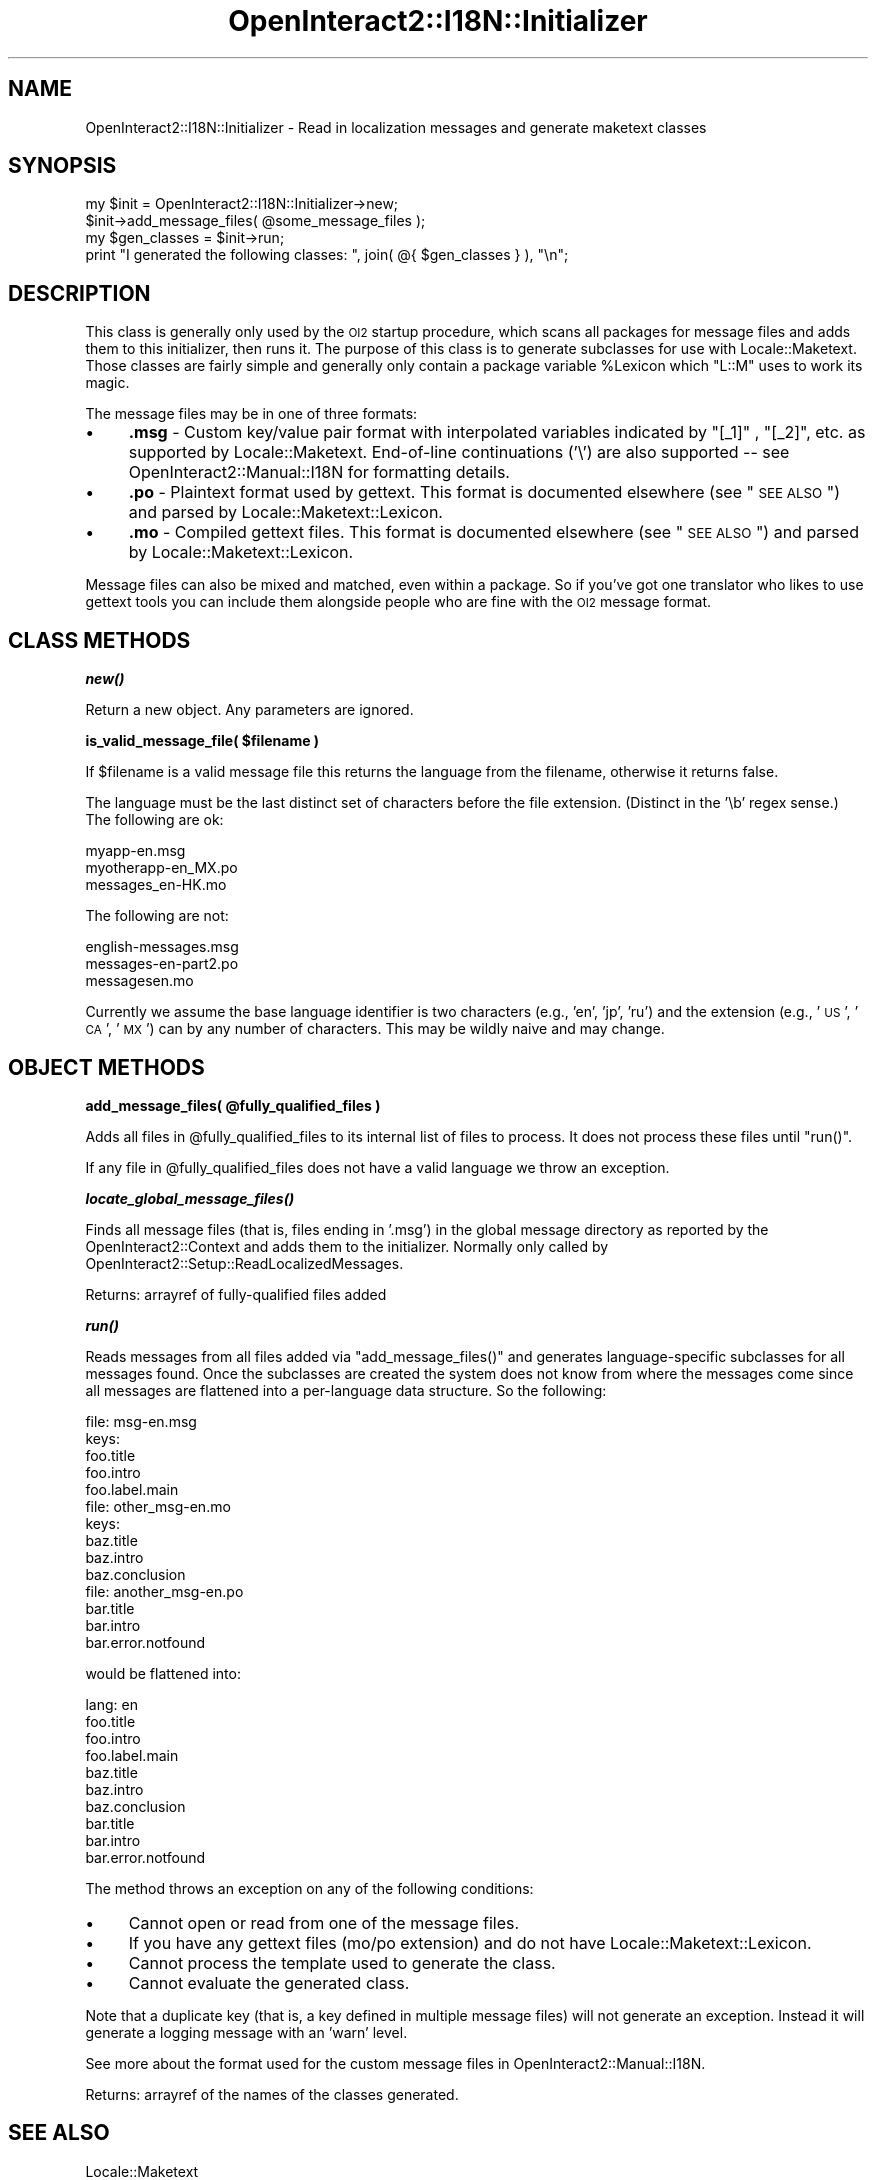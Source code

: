.\" Automatically generated by Pod::Man 2.1801 (Pod::Simple 3.05)
.\"
.\" Standard preamble:
.\" ========================================================================
.de Sp \" Vertical space (when we can't use .PP)
.if t .sp .5v
.if n .sp
..
.de Vb \" Begin verbatim text
.ft CW
.nf
.ne \\$1
..
.de Ve \" End verbatim text
.ft R
.fi
..
.\" Set up some character translations and predefined strings.  \*(-- will
.\" give an unbreakable dash, \*(PI will give pi, \*(L" will give a left
.\" double quote, and \*(R" will give a right double quote.  \*(C+ will
.\" give a nicer C++.  Capital omega is used to do unbreakable dashes and
.\" therefore won't be available.  \*(C` and \*(C' expand to `' in nroff,
.\" nothing in troff, for use with C<>.
.tr \(*W-
.ds C+ C\v'-.1v'\h'-1p'\s-2+\h'-1p'+\s0\v'.1v'\h'-1p'
.ie n \{\
.    ds -- \(*W-
.    ds PI pi
.    if (\n(.H=4u)&(1m=24u) .ds -- \(*W\h'-12u'\(*W\h'-12u'-\" diablo 10 pitch
.    if (\n(.H=4u)&(1m=20u) .ds -- \(*W\h'-12u'\(*W\h'-8u'-\"  diablo 12 pitch
.    ds L" ""
.    ds R" ""
.    ds C` ""
.    ds C' ""
'br\}
.el\{\
.    ds -- \|\(em\|
.    ds PI \(*p
.    ds L" ``
.    ds R" ''
'br\}
.\"
.\" Escape single quotes in literal strings from groff's Unicode transform.
.ie \n(.g .ds Aq \(aq
.el       .ds Aq '
.\"
.\" If the F register is turned on, we'll generate index entries on stderr for
.\" titles (.TH), headers (.SH), subsections (.SS), items (.Ip), and index
.\" entries marked with X<> in POD.  Of course, you'll have to process the
.\" output yourself in some meaningful fashion.
.ie \nF \{\
.    de IX
.    tm Index:\\$1\t\\n%\t"\\$2"
..
.    nr % 0
.    rr F
.\}
.el \{\
.    de IX
..
.\}
.\"
.\" Accent mark definitions (@(#)ms.acc 1.5 88/02/08 SMI; from UCB 4.2).
.\" Fear.  Run.  Save yourself.  No user-serviceable parts.
.    \" fudge factors for nroff and troff
.if n \{\
.    ds #H 0
.    ds #V .8m
.    ds #F .3m
.    ds #[ \f1
.    ds #] \fP
.\}
.if t \{\
.    ds #H ((1u-(\\\\n(.fu%2u))*.13m)
.    ds #V .6m
.    ds #F 0
.    ds #[ \&
.    ds #] \&
.\}
.    \" simple accents for nroff and troff
.if n \{\
.    ds ' \&
.    ds ` \&
.    ds ^ \&
.    ds , \&
.    ds ~ ~
.    ds /
.\}
.if t \{\
.    ds ' \\k:\h'-(\\n(.wu*8/10-\*(#H)'\'\h"|\\n:u"
.    ds ` \\k:\h'-(\\n(.wu*8/10-\*(#H)'\`\h'|\\n:u'
.    ds ^ \\k:\h'-(\\n(.wu*10/11-\*(#H)'^\h'|\\n:u'
.    ds , \\k:\h'-(\\n(.wu*8/10)',\h'|\\n:u'
.    ds ~ \\k:\h'-(\\n(.wu-\*(#H-.1m)'~\h'|\\n:u'
.    ds / \\k:\h'-(\\n(.wu*8/10-\*(#H)'\z\(sl\h'|\\n:u'
.\}
.    \" troff and (daisy-wheel) nroff accents
.ds : \\k:\h'-(\\n(.wu*8/10-\*(#H+.1m+\*(#F)'\v'-\*(#V'\z.\h'.2m+\*(#F'.\h'|\\n:u'\v'\*(#V'
.ds 8 \h'\*(#H'\(*b\h'-\*(#H'
.ds o \\k:\h'-(\\n(.wu+\w'\(de'u-\*(#H)/2u'\v'-.3n'\*(#[\z\(de\v'.3n'\h'|\\n:u'\*(#]
.ds d- \h'\*(#H'\(pd\h'-\w'~'u'\v'-.25m'\f2\(hy\fP\v'.25m'\h'-\*(#H'
.ds D- D\\k:\h'-\w'D'u'\v'-.11m'\z\(hy\v'.11m'\h'|\\n:u'
.ds th \*(#[\v'.3m'\s+1I\s-1\v'-.3m'\h'-(\w'I'u*2/3)'\s-1o\s+1\*(#]
.ds Th \*(#[\s+2I\s-2\h'-\w'I'u*3/5'\v'-.3m'o\v'.3m'\*(#]
.ds ae a\h'-(\w'a'u*4/10)'e
.ds Ae A\h'-(\w'A'u*4/10)'E
.    \" corrections for vroff
.if v .ds ~ \\k:\h'-(\\n(.wu*9/10-\*(#H)'\s-2\u~\d\s+2\h'|\\n:u'
.if v .ds ^ \\k:\h'-(\\n(.wu*10/11-\*(#H)'\v'-.4m'^\v'.4m'\h'|\\n:u'
.    \" for low resolution devices (crt and lpr)
.if \n(.H>23 .if \n(.V>19 \
\{\
.    ds : e
.    ds 8 ss
.    ds o a
.    ds d- d\h'-1'\(ga
.    ds D- D\h'-1'\(hy
.    ds th \o'bp'
.    ds Th \o'LP'
.    ds ae ae
.    ds Ae AE
.\}
.rm #[ #] #H #V #F C
.\" ========================================================================
.\"
.IX Title "OpenInteract2::I18N::Initializer 3"
.TH OpenInteract2::I18N::Initializer 3 "2010-06-18" "perl v5.10.0" "User Contributed Perl Documentation"
.\" For nroff, turn off justification.  Always turn off hyphenation; it makes
.\" way too many mistakes in technical documents.
.if n .ad l
.nh
.SH "NAME"
OpenInteract2::I18N::Initializer \- Read in localization messages and generate maketext classes
.SH "SYNOPSIS"
.IX Header "SYNOPSIS"
.Vb 4
\& my $init = OpenInteract2::I18N::Initializer\->new;
\& $init\->add_message_files( @some_message_files );
\& my $gen_classes = $init\->run;
\& print "I generated the following classes: ", join( @{ $gen_classes } ), "\en";
.Ve
.SH "DESCRIPTION"
.IX Header "DESCRIPTION"
This class is generally only used by the \s-1OI2\s0 startup procedure, which
scans all packages for message files and adds them to this
initializer, then runs it. The purpose of this class is to generate
subclasses for use with Locale::Maketext. Those
classes are fairly simple and generally only contain a package
variable \f(CW%Lexicon\fR which \f(CW\*(C`L::M\*(C'\fR uses to work its magic.
.PP
The message files may be in one of three formats:
.IP "\(bu" 4
\&\fB.msg\fR \- Custom key/value pair format with interpolated variables
indicated by \f(CW\*(C`[_1]\*(C'\fR , \f(CW\*(C`[_2]\*(C'\fR, etc. as supported by
Locale::Maketext. End-of-line continuations ('\e') are also
supported \*(-- see OpenInteract2::Manual::I18N for formatting
details.
.IP "\(bu" 4
\&\fB.po\fR \- Plaintext format used by gettext. This format is documented
elsewhere (see \*(L"\s-1SEE\s0 \s-1ALSO\s0\*(R") and parsed by Locale::Maketext::Lexicon.
.IP "\(bu" 4
\&\fB.mo\fR \- Compiled gettext files. This format is documented elsewhere
(see \*(L"\s-1SEE\s0 \s-1ALSO\s0\*(R") and parsed by Locale::Maketext::Lexicon.
.PP
Message files can also be mixed and matched, even within a package. So
if you've got one translator who likes to use gettext tools you can
include them alongside people who are fine with the \s-1OI2\s0 message
format.
.SH "CLASS METHODS"
.IX Header "CLASS METHODS"
\&\fB\f(BInew()\fB\fR
.PP
Return a new object. Any parameters are ignored.
.PP
\&\fBis_valid_message_file( \f(CB$filename\fB )\fR
.PP
If \f(CW$filename\fR is a valid message file this returns the language from
the filename, otherwise it returns false.
.PP
The language must be the last distinct set of characters before the
file extension. (Distinct in the '\eb' regex sense.) The following are
ok:
.PP
.Vb 3
\&  myapp\-en.msg
\&  myotherapp\-en_MX.po
\&  messages_en\-HK.mo
.Ve
.PP
The following are not:
.PP
.Vb 3
\& english\-messages.msg
\& messages\-en\-part2.po
\& messagesen.mo
.Ve
.PP
Currently we assume the base language identifier is two characters
(e.g., 'en', 'jp', 'ru') and the extension (e.g., '\s-1US\s0', '\s-1CA\s0', '\s-1MX\s0')
can by any number of characters. This may be wildly naive and may
change.
.SH "OBJECT METHODS"
.IX Header "OBJECT METHODS"
\&\fBadd_message_files( \f(CB@fully_qualified_files\fB )\fR
.PP
Adds all files in \f(CW@fully_qualified_files\fR to its internal list of
files to process. It does not process these files until \f(CW\*(C`run()\*(C'\fR.
.PP
If any file in \f(CW@fully_qualified_files\fR does not have a valid
language we throw an exception.
.PP
\&\fB\f(BIlocate_global_message_files()\fB\fR
.PP
Finds all message files (that is, files ending in '.msg') in the
global message directory as reported by the OpenInteract2::Context
and adds them to the initializer. Normally only called by
OpenInteract2::Setup::ReadLocalizedMessages.
.PP
Returns: arrayref of fully-qualified files added
.PP
\&\fB\f(BIrun()\fB\fR
.PP
Reads messages from all files added via \f(CW\*(C`add_message_files()\*(C'\fR and
generates language-specific subclasses for all messages found. Once
the subclasses are created the system does not know from where the
messages come since all messages are flattened into a per-language
data structure. So the following:
.PP
.Vb 5
\& file: msg\-en.msg
\& keys:
\&   foo.title
\&   foo.intro
\&   foo.label.main
\&
\& file: other_msg\-en.mo
\& keys:
\&   baz.title
\&   baz.intro
\&   baz.conclusion
\&
\& file: another_msg\-en.po
\&   bar.title
\&   bar.intro
\&   bar.error.notfound
.Ve
.PP
would be flattened into:
.PP
.Vb 10
\& lang: en
\&   foo.title
\&   foo.intro
\&   foo.label.main
\&   baz.title
\&   baz.intro
\&   baz.conclusion
\&   bar.title
\&   bar.intro
\&   bar.error.notfound
.Ve
.PP
The method throws an exception on any of the following conditions:
.IP "\(bu" 4
Cannot open or read from one of the message files.
.IP "\(bu" 4
If you have any gettext files (mo/po extension) and do not have
Locale::Maketext::Lexicon.
.IP "\(bu" 4
Cannot process the template used to generate the class.
.IP "\(bu" 4
Cannot evaluate the generated class.
.PP
Note that a duplicate key (that is, a key defined in multiple message
files) will not generate an exception. Instead it will generate a
logging message with an 'warn' level.
.PP
See more about the format used for the custom message files in
OpenInteract2::Manual::I18N.
.PP
Returns: arrayref of the names of the classes generated.
.SH "SEE ALSO"
.IX Header "SEE ALSO"
Locale::Maketext
.PP
Locale::Maketext::Lexicon
.PP
gettext: <http://www.gnu.org/software/gettext/>
.PP
OpenInteract2::I18N
.PP
OpenInteract2::Manual::I18N
.PP
OpenInteract2::Setup::ReadLocalizedMessages
.SH "COPYRIGHT"
.IX Header "COPYRIGHT"
Copyright (c) 2003\-2005 Chris Winters. All rights reserved.
.PP
This library is free software; you can redistribute it and/or modify
it under the same terms as Perl itself.
.SH "AUTHORS"
.IX Header "AUTHORS"
Chris Winters <chris@cwinters.com>
